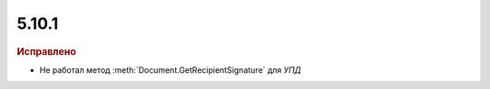 5.10.1
------

.. feed-entry::
  :date: 2016-12-07

.. rubric:: Исправлено

* Не работал метод :meth:`Document.GetRecipientSignature` для *УПД*
